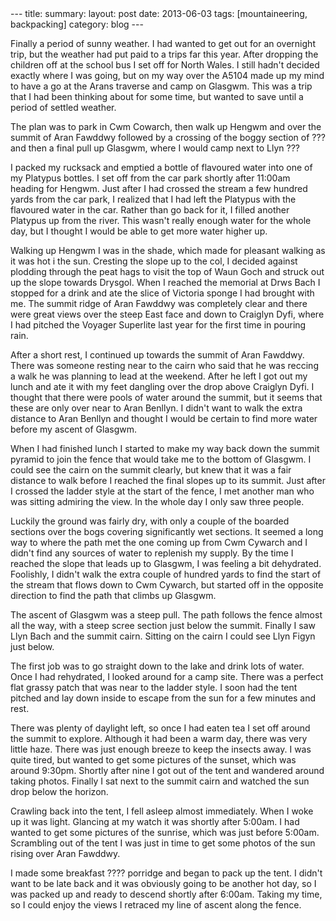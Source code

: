 #+STARTUP: showall indent
#+STARTUP: hidestars
#+OPTIONS: H:2 num:nil tags:nil toc:nil timestamps:nil
#+BEGIN_HTML
---
title:
summary:
layout: post
date: 2013-06-03
tags:  [mountaineering, backpacking]
category: blog
---
#+END_HTML
Finally a period of sunny weather. I had wanted to get out for an
overnight trip, but the weather had put paid to a trips far this
year. After dropping the children off at the school bus I set off for
North Wales. I still hadn't decided exactly where I was going,
but on my way over the A5104 made up my mind to have a go at the Arans
traverse and camp on Glasgwm. This was a trip that I had been thinking about for some
time, but wanted to save until a period of settled weather.

The plan was to park in Cwm Cowarch, then walk up Hengwm and over the
summit of Aran Fawddwy followed by a crossing of the boggy section of
??? and then a final pull up Glasgwm, where I would camp next to Llyn ???

I packed my rucksack and emptied a bottle of flavoured water into one
of my Platypus bottles. I set off from the car park shortly after
11:00am heading for Hengwm. Just after I had crossed the stream a few
hundred yards from the car park, I realized that I had left the
Platypus with the flavoured water in the car. Rather than go back for
it, I filled another Platypus up from the river. This wasn't really
enough water for the whole day, but I thought I would be
able to get more water higher up.

Walking up Hengwm I was in the shade, which made for pleasant walking
as it was hot i the sun. Cresting the slope up to the col, I decided
against plodding through the peat hags to visit the top of Waun Goch
and struck out up the slope towards Drysgol. When I reached the
memorial at Drws Bach I stopped for a drink and ate the slice of
Victoria sponge I had brought with me. The summit ridge of Aran
Fawddwy was completely clear and there were great views over the
steep East face and down to Craiglyn Dyfi, where I had pitched the
Voyager Superlite last year for the first time in pouring rain.

After a short rest, I continued up towards the summit of Aran
Fawddwy. There was someone resting near to the cairn who said that he
was reccing a walk he was planning to lead at the weekend. After he
left I got out my lunch and ate it with my feet dangling over the
drop above Craiglyn Dyfi. I thought that there were pools of water
around the summit, but it seems that these are only over near to Aran
Benllyn. I didn't want to walk the extra distance to Aran Benllyn and
thought I would be certain to find more water before my ascent of
Glasgwm.

When I had finished lunch I started to make my way back down the
summit pyramid to join the fence that would take me to the bottom of
Glasgwm. I could see the cairn on the summit clearly, but knew that
it was a fair distance to walk before I reached the final slopes up
to its summit. Just after I crossed the ladder style at the start of
the fence, I met another man who was sitting admiring the view. In the
whole day I only saw three people.

Luckily the ground was fairly dry, with only a couple of the boarded
sections over the bogs covering significantly wet sections. It seemed
a long way to where the path met the one coming up from Cwm Cywarch
and I didn't find any sources of water to replenish my supply. By the
time I reached the slope that leads up to Glasgwm, I was feeling a bit
dehydrated. Foolishly, I didn't walk the extra couple of hundred yards
to find the start of the stream that flows down to Cwm Cywarch, but
started off in the opposite direction to find the path that climbs up
Glasgwm.

The ascent of Glasgwm was a steep pull. The path follows the fence
almost all the way, with a steep scree section just below the
summit. Finally I saw Llyn Bach and the summit cairn. Sitting on the
cairn I could see Llyn Figyn just below.

The first job was to go straight down to the lake and drink lots of
water. Once I had rehydrated, I looked around for a camp site. There
was a perfect flat grassy patch that was near to the ladder style. I
soon had the tent pitched and lay down inside to escape from the sun
for a few minutes and rest.

There was plenty of daylight left, so once I had eaten tea I set off
around the summit to explore. Although it had been a warm day, there
was very little haze. There was just enough breeze to keep the
insects away. I was quite tired, but wanted to get some pictures of
the sunset, which was around 9:30pm. Shortly after nine I got out of
the tent and wandered around taking photos. Finally I sat next to the
summit cairn and watched the sun drop below the horizon.

Crawling back into the tent, I fell asleep almost immediately. When I
woke up it was light. Glancing at my watch it was shortly after
5:00am. I had wanted to get some pictures of the sunrise, which was
just before 5:00am. Scrambling out of the tent I was just in time to
get some photos of the sun rising over Aran Fawddwy.

I made some breakfast ???? porridge and began to pack up the
tent. I didn't want to be late back and it was obviously going to be
another hot day, so I was packed up and ready to descend shortly after
6:00am. Taking my time, so I could enjoy the views I retraced my line
of ascent along the fence.

#+BEGIN_HTML
<div class="photofloatr">
<a class="fancybox-thumb" rel="fancybox-thumb"  title="Boards on N
Ridge of Aran Benllyn." href="/static/images/2013-06-03_arans/IMG_7219.JPG"><img
 width="200" alt="Boards on N
Ridge of Aran Benllyn." title="Boards on N
Ridge of Aran Benllyn." src="/static/images/2013-06-03_arans/thumb.IMG_7219.JPG" /></a>

</div>
#+END_HTML
